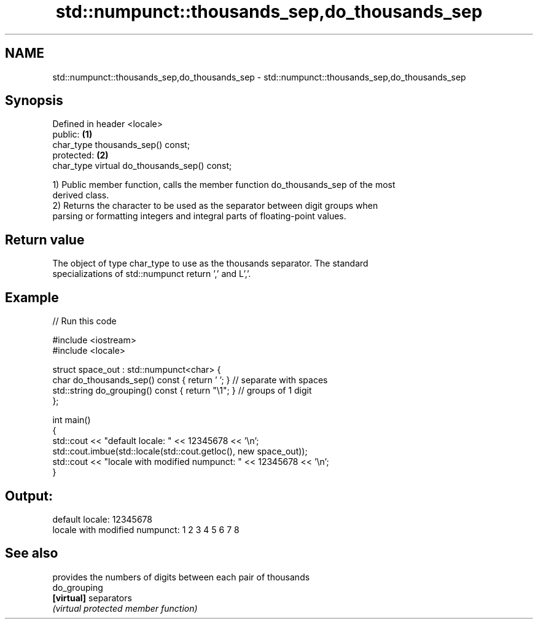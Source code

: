 .TH std::numpunct::thousands_sep,do_thousands_sep 3 "Nov 25 2015" "2.0 | http://cppreference.com" "C++ Standard Libary"
.SH NAME
std::numpunct::thousands_sep,do_thousands_sep \- std::numpunct::thousands_sep,do_thousands_sep

.SH Synopsis
   Defined in header <locale>
   public:                                     \fB(1)\fP
   char_type thousands_sep() const;
   protected:                                  \fB(2)\fP
   char_type virtual do_thousands_sep() const;

   1) Public member function, calls the member function do_thousands_sep of the most
   derived class.
   2) Returns the character to be used as the separator between digit groups when
   parsing or formatting integers and integral parts of floating-point values.

.SH Return value

   The object of type char_type to use as the thousands separator. The standard
   specializations of std::numpunct return ’,’ and L’,’.

.SH Example

   
// Run this code

 #include <iostream>
 #include <locale>
  
 struct space_out : std::numpunct<char> {
     char do_thousands_sep()   const { return ' '; }  // separate with spaces
     std::string do_grouping() const { return "\\1"; } // groups of 1 digit
 };
  
 int main()
 {
     std::cout << "default locale: " << 12345678 << '\\n';
     std::cout.imbue(std::locale(std::cout.getloc(), new space_out));
     std::cout << "locale with modified numpunct: " << 12345678 << '\\n';
 }

.SH Output:

 default locale: 12345678
 locale with modified numpunct: 1 2 3 4 5 6 7 8

.SH See also

               provides the numbers of digits between each pair of thousands
   do_grouping
   \fB[virtual]\fP   separators
               \fI(virtual protected member function)\fP 
